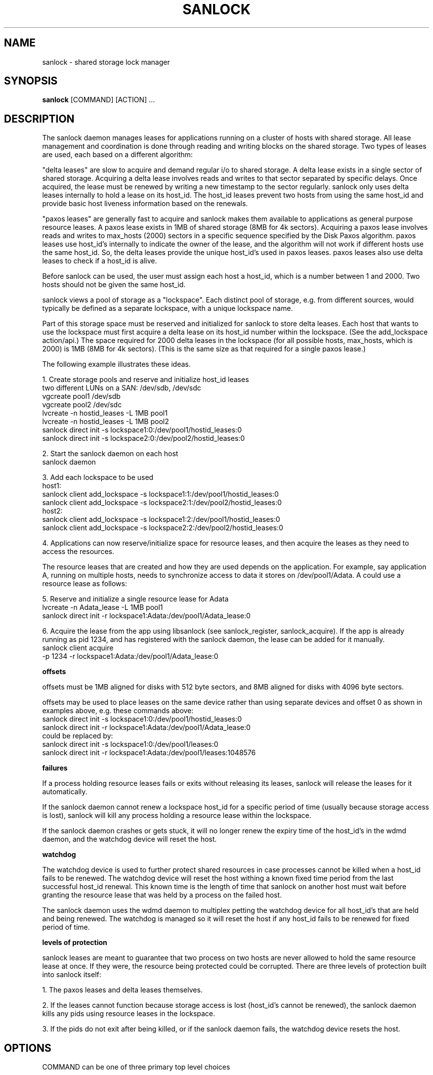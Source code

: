 .TH SANLOCK 8 2011-08-02

.SH NAME
sanlock \- shared storage lock manager

.SH SYNOPSIS
.B sanlock
[COMMAND] [ACTION] ...

.SH DESCRIPTION

The sanlock daemon manages leases for applications running on a cluster of
hosts with shared storage.  All lease management and coordination is done
through reading and writing blocks on the shared storage.  Two types of
leases are used, each based on a different algorithm:

"delta leases" are slow to acquire and demand regular i/o to shared
storage.  A delta lease exists in a single sector of shared storage.
Acquiring a delta lease involves reads and writes to that sector separated
by specific delays.  Once acquired, the lease must be renewed by writing a
new timestamp to the sector regularly.  sanlock only uses delta leases
internally to hold a lease on its host_id.  The host_id leases prevent two
hosts from using the same host_id and provide basic host liveness
information based on the renewals.

"paxos leases" are generally fast to acquire and sanlock makes them
available to applications as general purpose resource leases.  A paxos
lease exists in 1MB of shared storage (8MB for 4k sectors).  Acquiring a
paxos lease involves reads and writes to max_hosts (2000) sectors in a
specific sequence specified by the Disk Paxos algorithm.  paxos leases use
host_id's internally to indicate the owner of the lease, and the algorithm
will not work if different hosts use the same host_id.  So, the delta
leases provide the unique host_id's used in paxos leases.  paxos leases
also use delta leases to check if a host_id is alive.

Before sanlock can be used, the user must assign each host a host_id,
which is a number between 1 and 2000.  Two hosts should not be given the
same host_id.

sanlock views a pool of storage as a "lockspace".  Each distinct pool of
storage, e.g. from different sources, would typically be defined as a
separate lockspace, with a unique lockspace name.

Part of this storage space must be reserved and initialized for sanlock to
store delta leases.  Each host that wants to use the lockspace must first
acquire a delta lease on its host_id number within the lockspace.  (See
the add_lockspace action/api.)  The space required for 2000 delta leases
in the lockspace (for all possible hosts, max_hosts, which is 2000) is 1MB
(8MB for 4k sectors).  (This is the same size as that required for a
single paxos lease.)

The following example illustrates these ideas.

1. Create storage pools and reserve and initialize host_id leases
.br
two different LUNs on a SAN: /dev/sdb, /dev/sdc
.br
vgcreate pool1 /dev/sdb
.br
vgcreate pool2 /dev/sdc
.br
lvcreate -n hostid_leases -L 1MB pool1
.br
lvcreate -n hostid_leases -L 1MB pool2
.br
sanlock direct init -s lockspace1:0:/dev/pool1/hostid_leases:0
.br
sanlock direct init -s lockspace2:0:/dev/pool2/hostid_leases:0
.br

2. Start the sanlock daemon on each host
.br
sanlock daemon
.br

3. Add each lockspace to be used
.br
host1:
.br
sanlock client add_lockspace -s lockspace1:1:/dev/pool1/hostid_leases:0
.br
sanlock client add_lockspace -s lockspace2:1:/dev/pool2/hostid_leases:0
.br
host2:
.br
sanlock client add_lockspace -s lockspace1:2:/dev/pool1/hostid_leases:0
.br
sanlock client add_lockspace -s lockspace2:2:/dev/pool2/hostid_leases:0
.br

4. Applications can now reserve/initialize space for resource leases, and
then acquire the leases as they need to access the resources.

The resource leases that are created and how they are used depends on the
application.  For example, say application A, running on multiple hosts,
needs to synchronize access to data it stores on /dev/pool1/Adata.  A
could use a resource lease as follows:

5. Reserve and initialize a single resource lease for Adata
.br
lvcreate -n Adata_lease -L 1MB pool1
.br
sanlock direct init -r lockspace1:Adata:/dev/pool1/Adata_lease:0
.br

6. Acquire the lease from the app using libsanlock (see sanlock_register,
sanlock_acquire).  If the app is already running as pid 1234, and has
registered with the sanlock daemon, the lease can be added for it
manually.
.br
sanlock client acquire
        -p 1234 -r lockspace1:Adata:/dev/pool1/Adata_lease:0
.br

.B offsets

offsets must be 1MB aligned for disks with 512 byte sectors, and
8MB aligned for disks with 4096 byte sectors.

offsets may be used to place leases on the same device rather than using
separate devices and offset 0 as shown in examples above, e.g. these
commands above:
.br
sanlock direct init -s lockspace1:0:/dev/pool1/hostid_leases:0
.br
sanlock direct init -r lockspace1:Adata:/dev/pool1/Adata_lease:0
.br
could be replaced by:
.br
.br
sanlock direct init -s lockspace1:0:/dev/pool1/leases:0
.br
sanlock direct init -r lockspace1:Adata:/dev/pool1/leases:1048576

.B failures

If a process holding resource leases fails or exits without releasing its
leases, sanlock will release the leases for it automatically.

If the sanlock daemon cannot renew a lockspace host_id for a specific
period of time (usually because storage access is lost), sanlock will kill
any process holding a resource lease within the lockspace.

If the sanlock daemon crashes or gets stuck, it will no longer renew the
expiry time of the host_id's in the wdmd daemon, and the watchdog device
will reset the host.

.B watchdog

The watchdog device is used to further protect shared resources in case
processes cannot be killed when a host_id fails to be renewed.  The
watchdog device will reset the host withing a known fixed time period from
the last successful host_id renewal.  This known time is the length of
time that sanlock on another host must wait before granting the resource
lease that was held by a process on the failed host.

The sanlock daemon uses the wdmd daemon to multiplex petting the watchdog
device for all host_id's that are held and being renewed.  The watchdog is
managed so it will reset the host if any host_id fails to be renewed for
fixed period of time.

.B levels of protection

sanlock leases are meant to guarantee that two process on two hosts are
never allowed to hold the same resource lease at once.  If they were, the
resource being protected could be corrupted.  There are three levels of
protection built into sanlock itself:

1. The paxos leases and delta leases themselves.

2. If the leases cannot function because storage access is lost (host_id's
cannot be renewed), the sanlock daemon kills any pids using resource
leases in the lockspace.

3. If the pids do not exit after being killed, or if the sanlock daemon
fails, the watchdog device resets the host.


.SH OPTIONS

.P
COMMAND can be one of three primary top level choices
.P
.BR "sanlock daemon" " start daemon"
.br
.BR "sanlock client" " send request to daemon (default command if none given)"
.br
.BR "sanlock direct" " access storage directly (no coordination with daemon)"

.BR "sanlock daemon" " [options]"

.BR -D "    "
no fork and print all logging to stderr

.BI -Q " num"
quiet error messages for common lock contention

.BI -R " num"
renewal debugging, log debug info for each renewal

.BI -L " num"
write logging at level and up to logfile (-1 none)

.BI -S " num"
write logging at level and up to syslog (-1 none)

.BI -U " num"
uid

.BI -G " num"
gid

.BI -t " num"
max worker threads

.BI -w " num"
use watchdog through wdmd (1 yes, 0 no, default 1)

.BI -h " num"
use high priority features (1 yes, 0 no, default 1)

.BI \-a " num"
use async i/o (1 yes, 0 no, default 1)

.BI -o " num"
io timeout in seconds (default 10)

.B "sanlock client"
.I action
[options]

.B sanlock client status

Print processes, lockspaces, and resources being manged by the sanlock
daemon.

.B sanlock client log_dump

Print the sanlock daemon internal debug log.

.B sanlock client shutdown

Tell the sanlock daemon to exit.  Any registered processes will be killed,
their resource leases released, and lockspaces removed.

.BR "sanlock client add_lockspace -s" " LOCKSPACE"

Tell the sanlock daemon to acquire the specified host_id in the lockspace.
This will allow resources to be acquired in the lockspace.

.BR "sanlock client rem_lockspace -s" " LOCKSPACE"

Tell the sanlock daemon to release the specified host_id in the lockspace.
Any processes holding resource leases in this lockspace will be killed,
and the leases released.

.BR "sanlock client command -r" " RESOURCE " \
\fB-c\fP " " \fIpath\fP " " \fIargs\fP

Register with the sanlock daemon, acquire the specified resource lease,
and exec the command at path with args.  When the command exits, the
sanlock daemon will release the lease.  -c must be the final option.

.BR "sanlock client acquire -r" " RESOURCE " \
\fB-p\fP " " \fIpid\fP
.br
.BR "sanlock client release -r" " RESOURCE " \
\fB-p\fP " " \fIpid\fP

Tell the sanlock daemon to acquire or release the specified resource lease
for the given pid.  The pid must be registered with the sanlock daemon.
acquire can optionally take a versioned RESOURCE string RESOURCE:lver,
where lver is the version of the lease that must be acquired, or fail.

.BI "sanlock client inquire -p" " pid"

Print the resource leases held the given pid.  The format is a versioned
RESOURCE string "RESOURCE:lver" where lver is the version of the lease
held.

.B "sanlock direct"
.I action
[options]

.BI \-a " num"
use async i/o (1 yes, 0 no, default 1)

.BI -o " num"
io timeout in seconds (default 10)

.BR "sanlock direct init -s" " LOCKSPACE"
.br
.BR "sanlock direct init -r" " RESOURCE"

Initialize storage for 2000 host_id (delta) leases for the given
lockspace, or initialize storage for one resource (paxos) lease.  Both
options require 1MB of space.  The host_id in the LOCKSPACE string is not
relevant to initialization, so the value is ignored.  (The default of 2000
host_ids can be changed for special cases using the -n num_hosts and -m
max_hosts options.)

.BR "sanlock direct read_leader -s" " LOCKSPACE"
.br
.BR "sanlock direct read_leader -r" " RESOURCE"

Read a leader record from disk and print the fields.  The leader record is
the single sector of a delta lease, or the first sector of a paxos lease.

.BR "sanlock direct read_id -s" " LOCKSPACE"
.br
.BR "sanlock direct live_id -s" " LOCKSPACE"

read_id reads a host_id and prints the owner.  live_id reads a host_id
once a second until it the timestamp or owner change (prints live 1), or
until host_dead_seconds (prints live 0).  (host_dead_seconds is derived
from the io_timeout option.  The live 0|1 conclusion will not match the
sanlock daemon's conclusion unless the configured timeouts match.)
./" .P
./" .BR "sanlock direct acquire_id -s" " LOCKSPACE"
./" .br
./" .BR "sanlock direct renew_id -s" " LOCKSPACE"
./" .br
./" .BR "sanlock direct release_id -s" " LOCKSPACE"
./"
./" Acquire, renew, or release a host_id directly to disk, independent from
./" the sanlock daemon.  Not for general use.  This should only be used for
./" testing or for manual recovery in an emergency.
./"
./" .P
./" .BR "sanlock direct acquire -r" " RESOURCE " \
./" \fB-i\fP " " \fInum\fP " " \fB-g\fP " " \fInum\fP
./" .br
./" .BR "sanlock direct release -r" " RESOURCE " \
./" \fB-i\fP " " \fInum\fP " " \fB-g\fP " " \fInum\fP
./"
./" Not supported.  Not for general use.
./"

.BI "sanlock direct dump" " path" \
\fR[\fP\fB:\fP\fIoffset\fP\fR]\fP

Read disk sectors and print leader records for delta or paxos leases.


.SS
LOCKSPACE option string

.BR \-s " " \fIlockspace_name\fP:\fIhost_id\fP:\fIpath\fP:\fIoffset\fP
.P
.IR lockspace_name " name of the lockspace"
.br
.IR host_id " local host identifier in lockspace"
.br
.IR path " path to storage reserved for leases"
.br
.IR offset " offset on path (bytes)"
.br

.SS
RESOURCE option string

.BR \-r " " \fIlockspace_name\fP:\fIresource_name\fP:\fIpath\fP:\fIoffset\fP
.P
.IR lockspace_name " name of lockspace"
.br
.IR resource_name " name of resource"
.br
.IR path " path to storage reserved for leases"
.br
.IR offset " offset on path (bytes)"
.br
.IR lver " optional leader version"

.SH SEE ALSO
.BR wdmd (8)

